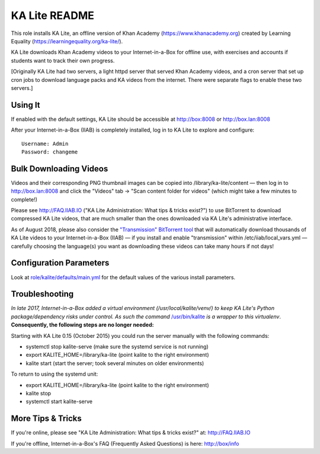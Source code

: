 ==============
KA Lite README
==============

This role installs KA Lite, an offline version of Khan Academy (https://www.khanacademy.org) created by Learning Equality
(https://learningequality.org/ka-lite/).

KA Lite downloads Khan Academy videos to your Internet-in-a-Box for offline use, with exercises and accounts if students want to track their own progress.

[Originally KA Lite had two servers, a light httpd server that served Khan Academy videos, and a cron server that set up cron jobs to download language packs and KA videos from the internet.  There were separate flags to enable these two servers.]

Using It
--------

If enabled with the default settings, KA Lite should be accessible at http://box:8008 or http://box.lan:8008

After your Internet-in-a-Box (IIAB) is completely installed, log in to KA Lite to explore and configure::

  Username: Admin
  Password: changeme

Bulk Downloading Videos
-----------------------

Videos and their corresponding PNG thumbnail images can be copied into /library/ka-lite/content — then log in to http://box.lan:8008 and click the "Videos" tab -> "Scan content folder for videos" (which might take a few minutes to complete!)

Please see http://FAQ.IIAB.IO ("KA Lite Administration: What tips & tricks exist?") to use BitTorrent to download compressed KA Lite videos, that are much smaller than the ones downloaded via KA Lite's administrative interface.

As of August 2018, please also consider the `"Transmission" BitTorrent tool <https://github.com/iiab/iiab/tree/master/roles/transmission#transmission-readme>`_ that will automatically download thousands of KA Lite videos to your Internet-in-a-Box (IIAB) — if you install and enable "transmission" within /etc/iiab/local_vars.yml — carefully choosing the language(s) you want as downloading these videos can take many hours if not days!

Configuration Parameters
------------------------

Look at `role/kalite/defaults/main.yml <https://github.com/iiab/iiab/blob/master/roles/kalite/defaults/main.yml>`_ for the default values of the various install parameters.

Troubleshooting
---------------

*In late 2017, Internet-in-a-Box added a virtual environment (/usr/local/kalite/venv/) to keep KA Lite's Python package/dependency risks under control.  As such the command* `/usr/bin/kalite <https://github.com/iiab/iiab/blob/master/roles/kalite/templates/kalite.sh.j2>`_ *is a wrapper to this virtualenv*.  **Consequently, the following steps are no longer needed:**

Starting with KA Lite 0.15 (October 2015) you could run the server manually with the following commands:

* systemctl stop kalite-serve (make sure the systemd service is not running)
* export KALITE_HOME=/library/ka-lite (point kalite to the right environment)
* kalite start (start the server; took several minutes on older environments)

To return to using the systemd unit:

* export KALITE_HOME=/library/ka-lite (point kalite to the right environment)
* kalite stop
* systemctl start kalite-serve

More Tips & Tricks
------------------

If you're online, please see "KA Lite Administration: What tips & tricks exist?" at: http://FAQ.IIAB.IO

If you're offline, Internet-in-a-Box's FAQ (Frequently Asked Questions) is here: http://box/info
